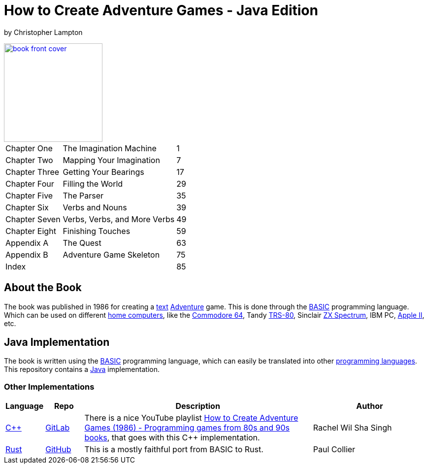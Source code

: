 = How to Create Adventure Games - Java Edition

by Christopher Lampton

[#img-book,link=docs/how-to-create-adventure-games.pdf]
image::{docdir}/docs/book-front-cover.png[, 200]


[cols="3,6,1"]
|===
|Chapter One
|The Imagination Machine
|1

|Chapter Two
|Mapping Your Imagination
|7

|Chapter Three
|Getting Your Bearings
|17

|Chapter Four
|Filling the World
|29

|Chapter Five
|The Parser
|35

|Chapter Six
|Verbs and Nouns
|39

|Chapter Seven
|Verbs, Verbs, and More Verbs
|49

|Chapter Eight
|Finishing Touches
|59

|Appendix A
|The Quest
|63

|Appendix B
|Adventure Game Skeleton
|75

|Index
|
|85
|===

== About the Book

The book was published in 1986 for creating a https://en.wikipedia.org/wiki/Interactive_fiction[text] https://en.wikipedia.org/wiki/Adventure_(1980_video_game)[Adventure] game. This is done through the https://en.wikipedia.org/wiki/BASIC[BASIC] programming language. Which can be used on different https://en.wikipedia.org/wiki/Home_computer[home computers], like the https://en.wikipedia.org/wiki/Commodore_64[Commodore 64], Tandy https://en.wikipedia.org/wiki/TRS-80[TRS-80], Sinclair https://en.wikipedia.org/wiki/ZX_Spectrum[ZX Spectrum], IBM PC, https://en.wikipedia.org/wiki/Apple_II_series[Apple II], etc.

== Java Implementation

The book is written using the https://en.wikipedia.org/wiki/BASIC[BASIC] programming language, which can easily be translated into other https://en.wikipedia.org/wiki/Programming_language[programming languages]. This repository contains a https://en.wikipedia.org/wiki/Java_(programming_language)[Java] implementation.

=== Other Implementations

[%header,cols="1,1,6,3"]
|===
|Language
|Repo
|Description
|Author

|https://en.wikipedia.org/wiki/C%2B%2B[C++]
|https://gitlab.com/RachelWilShaSingh/80s-and-90s-adventure-games/-/tree/master/How%20to%20Create%20Adventure%20Games%20-%20Christopher%20Lampton?ref_type=heads[GitLab]
|There is a nice YouTube playlist https://www.youtube.com/playlist?list=PL9Kj-MdBMaPBAXt6QLnRwK8mt8oHPOmAO[How to Create Adventure Games (1986) - Programming games from 80s and 90s books], that goes with this C++ implementation.
|Rachel Wil Sha Singh

|https://en.wikipedia.org/wiki/Rust_(programming_language)[Rust]
|https://github.com/pshc/lampton[GitHub]
|This is a mostly faithful port from BASIC to Rust.
|Paul Collier
|===
